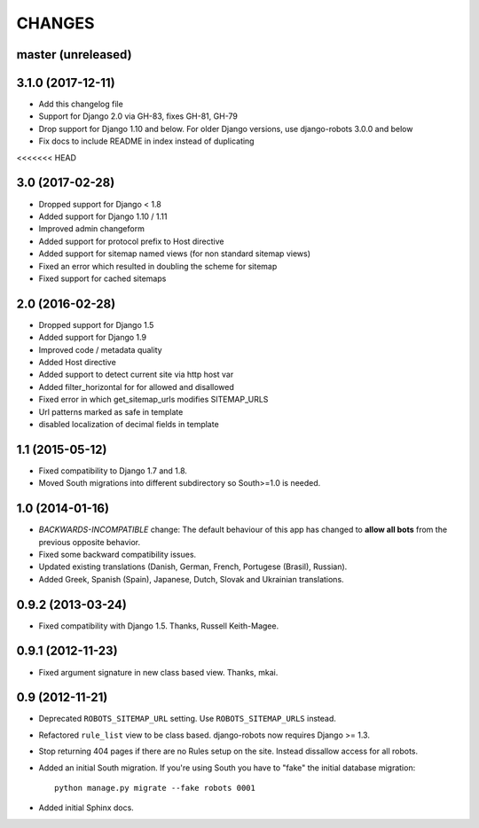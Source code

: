 CHANGES
=======

master (unreleased)
-------------------

3.1.0 (2017-12-11)
------------------

- Add this changelog file
- Support for Django 2.0 via GH-83, fixes GH-81, GH-79
- Drop support for Django 1.10 and below. For older Django versions,
  use django-robots 3.0.0 and below
- Fix docs to include README in index instead of duplicating
<<<<<<< HEAD

3.0 (2017-02-28)
----------------

- Dropped support for Django < 1.8
- Added support for Django 1.10 / 1.11
- Improved admin changeform
- Added support for protocol prefix to Host directive
- Added support for sitemap named views (for non standard sitemap views)
- Fixed an error which resulted in doubling the scheme for sitemap
- Fixed support for cached sitemaps

2.0 (2016-02-28)
----------------

- Dropped support for Django 1.5
- Added support for Django 1.9
- Improved code / metadata quality
- Added Host directive
- Added support to detect current site via http host var
- Added filter_horizontal for for allowed and disallowed
- Fixed error in which get_sitemap_urls modifies SITEMAP_URLS
- Url patterns marked as safe in template
- disabled localization of decimal fields in template

1.1 (2015-05-12)
----------------

- Fixed compatibility to Django 1.7 and 1.8.

- Moved South migrations into different subdirectory so South>=1.0 is needed.

1.0 (2014-01-16)
----------------

- *BACKWARDS-INCOMPATIBLE* change: The default behaviour of this app has
  changed to **allow all bots** from the previous opposite behavior.

- Fixed some backward compatibility issues.

- Updated existing translations (Danish, German, French,
  Portugese (Brasil), Russian).

- Added Greek, Spanish (Spain), Japanese, Dutch, Slovak and Ukrainian
  translations.

0.9.2 (2013-03-24)
------------------

- Fixed compatibility with Django 1.5. Thanks, Russell Keith-Magee.

0.9.1 (2012-11-23)
------------------

- Fixed argument signature in new class based view. Thanks, mkai.

0.9 (2012-11-21)
----------------

- Deprecated ``ROBOTS_SITEMAP_URL`` setting. Use ``ROBOTS_SITEMAP_URLS``
  instead.

- Refactored ``rule_list`` view to be class based. django-robots now
  requires Django >= 1.3.

- Stop returning 404 pages if there are no Rules setup on the site. Instead
  dissallow access for all robots.

- Added an initial South migration. If you're using South you have to "fake"
  the initial database migration::

     python manage.py migrate --fake robots 0001

- Added initial Sphinx docs.
